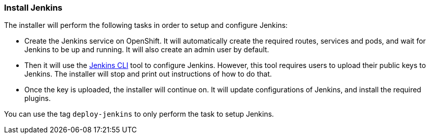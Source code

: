 === Install Jenkins

The installer will perform the following tasks in order to setup and configure Jenkins:

* Create the Jenkins service on OpenShift. It will automatically create the required routes, services and pods, and wait for Jenkins to be up and running. It will also create an admin user by default.
* Then it will use the https://wiki.jenkins.io/display/JENKINS/Jenkins+CLI[Jenkins CLI] tool to configure Jenkins. However, this tool requires users to upload their public keys to Jenkins. The installer will stop and print out instructions of how to do that.
* Once the key is uploaded, the installer will continue on. It will update configurations of Jenkins, and install the required plugins.

You can use the tag `deploy-jenkins` to only perform the task to setup Jenkins.